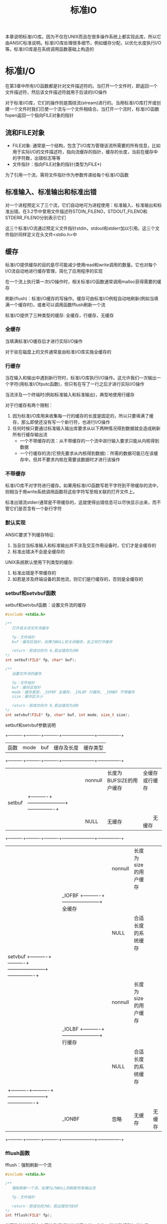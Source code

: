#+TITLE: 标准IO
#+HTML_HEAD: <link rel="stylesheet" type="text/css" href="css/main.css" />
#+HTML_LINK_UP: file_directory.html   
#+HTML_LINK_HOME: apue.html
#+OPTIONS: num:nil timestamp:nil ^:nil *:nil
本章说明标准I/O库。因为不仅在UNIX而且在很多操作系统上都实现此库，所以它由ANSIC标准说明。标准I/O库处理很多细节，例如缓存分配，以优化长度执行I/O等。标准I/O库是在系统调用函数基础上构造的 

* 标准I/O
  在第3章中所有I/O函数都是针对文件描述符的。当打开一个文件时，即返回一个文件描述符，然后该文件描述符就用于后读的I/O操作
  
  对于标准I/O库，它们的操作则是围绕流(stream)进行的。当用标准I/O库打开或创建一个文件时我们已使一个流与一个文件相结合。当打开一个流时，标准I/O函数fopen返回一个指向FILE对象的指针
  
** 流和FILE对象
+ FILE对象: 通常是一个结构，包含了I/O库为管理该流所需要的所有信息，比如用于实际I/O的文件描述符，指向流缓存的指针，缓存的长度，当前在缓存中的字符数，出错标志等等
+ 文件指针：指向FILE对象的指针(类型为FILE*)　
  
为了引用一个流，需将文件指针作为参数传递给每个标准I/O函数

** 标准输入、标准输出和标准出错
   对一个进程预定义了三个流，它们自动地可为进程使用：标准输入、标准输出和标准出错。在3.2节中曾用文件描述符STDIN_FILENO，STDOUT_FILENO和STDERR_FILENO分别表示它们
   
   这三个标准I/O流通过预定义文件指针stdin，stdout和stderr加以引用。这三个文件指针同样定义在头文件<stdio.h>中
   
** 缓存
   标准I/O提供缓存的目的是尽可能减少使用read和write调用的数量。它也对每个I/O流自动地进行缓存管理，简化了应用程序的实现
   
   在一个流上执行第一次I/O操作时，相关标准I/O函数通常调用malloc获得需要的缓存
   
   刷新(flush)：标准I/O缓存的写操作。缓存可由标准I/O例程自动地刷新(例如当填满一个缓存时)，或者可以调用函数fflush刷新一个流 
   
   标准I/O提供了三种类型的缓存: 全缓存，行缓存，无缓存
   
*** 全缓存
    当填满标准I/O缓存后才进行实际I/O操作
    
    对于驻在磁盘上的文件通常是由标准I/O库实施全缓存的
    
*** 行缓存
    当在输入和输出中遇到新行符时，标准I/O库执行I/O操作。这允许我们一次输出一个字符(用标准I/Ofputc函数)，但只有在写了一行之后才进行实际I/O操作
    
    当流涉及一个终端时(例如标准输入和标准输出)，典型地使用行缓存
    
    对于行缓存有两个限制：
1. 因为标准I/O库用来收集每一行的缓存的长度是固定的，所以只要填满了缓存，那么即使还没有写一个新行符，也进行I/O操作
2. 任何时候只要通过标准输入输出库要求从以下两种情况得到数据就会造成刷新所有行缓存输出流
  + 一个不带缓存的流：从不带缓存的一个流中进行输入要求只能从内核得到数据
  + 一个行缓存的流(它预先要求从内核得到数据)：所需的数据可能已在该缓存中，但并不要求内核在需要该数据时才进行该操作
    
*** 不带缓存
    标准I/O库不对字符进行缓存。如果用标准I/O函数写若干字符到不带缓存的流中，则相当于用write系统调用函数将这些字符写至相关联的打开文件上。
    
    标准出错流stderr通常是不带缓存的，这就使得出错信息可以尽快显示出来，而不管它们是否含有一个新行字符
    
*** 默认实现
    ANSIC要求下列缓存特征:
1. 当且仅当标准输入和标准输出并不涉及交互作用设备时，它们才是全缓存的
2. 标准出错决不会是全缓存的 
   
UNIX系统默认使用下列类型的缓存:
1. 标准出错是不带缓存的 
2. 如若是涉及终端设备的其他流，则它们是行缓存的，否则是全缓存的
   
*** setbuf和setvbuf函数
    setbuf和setvbuf函数：设置文件流的缓存
    #+BEGIN_SRC C
  #include <stdio.h>

  /**
     打开或关闭文件流缓存

     fp：文件指针
     buf：缓存区指针，如果为NULL则关闭缓存，反之则打开缓存

     return：若成功则为 0,若出错则为非0
  ,*/
  int setbuf(FILE* fp, char* buf);

  /**
     设置文件流的缓存

     fp：文件指针
     buf：缓存区指针
     mode：缓存类型，_IOFBF 全缓存，_IOLBF 行缓存, _IONBF 不带缓存
     size：缓存区大小

     return：若成功则为 0,若出错则为非0   
  ,*/
  int setvbuf(FILE* fp, char* buf, int mode, size_t size); 
    #+END_SRC
    
    setbuf和setvbuf参数说明
    
    +----------+----------+----------+-----------------------+----------------+
    |   函数   |   mode   |    buf   |       缓存及长度      | 缓存类型       |
    +----------+----------+----------+-----------------------+----------------+
    |          |          | nonnull  |长度为BUFSIZE的用户缓存| 全缓存或行缓存 |
    |  setbuf  |          +----------+-----------------------+----------------+
    |          |          |   NULL   |       无缓存          | 　　无缓存     |
    +----------+----------+----------+-----------------------+----------------+
    |          |          | nonnull  | 长度为size的用户缓存  |                |
    |          |  _IOFBF  +----------+-----------------------+    全缓存      |
    |          |          |   NULL   | 合适长度的系统缓存    |                |
    |  setvbuf +----------+----------+-----------------------+----------------+
    |          |          | nonnull  | 长度为size的用户缓存  |                |
    |          |  _IOLBF  +----------+-----------------------+    行缓存      |
    |          |          |   NULL   | 合适长度的系统缓存    |                |
    |          +----------+----------+-----------------------+----------------+
    |          |  _IONBF  |   忽略   |        无缓存         |     无缓存     |
    +----------+----------+----------+-----------------------+----------------+
    
*** fflush函数
    fflush：强制刷新一个流
    #+BEGIN_SRC C
  #include <stdio.h>

  /**
     强制刷新一个流，如果fp为NULL则刷新所有输出流

     fp：文件指针

     return：若成功则为0，若出错则为EOF
  ,*/
  int fflush(FILE* fp);
    #+END_SRC
    此函数使该流所有未写的数据都被传递至内核。作为一种特殊情形如若fp是NULL，则刷新所有输出流
    
* 流操作
** 打开流
   以下三个函数用于打开一个I/O流
   #+BEGIN_SRC C
     #include <stdio.h>

     /**
        根据文件路径名打开IO流

        pathname：文件路径名
        type：该I/O流的读、写方式

        return：若成功则为文件指针，若出错则为NULL
     ,*/
     FILE *fopen(const char *pathname, const char *type);
     /**
        在一个特定的流上打开一个指定的文件，如果流已经打开，那先关闭流再打开

        pathname：文件路径名
        type：该I/O流的读、写方式
        fp：特定的流

        return：若成功则为文件指针，若出错则为NULL
     ,*/
     FILE *freopen(const char *pathname, const char *type, FILE *fp);

     /**
        根据文件描述符打开IO流

        filedes：文件描述符
        type：该I/O流的读、写方式

        return：若成功则为文件指针，若出错则为NULL
     ,*/
     FILE *fdopen(int filedes, const char *type);
   #+END_SRC
+ fopen打开指定路径名的一个文件
+ freopen在一个特定的流上打开一个指定的文件，如若该流已经打开，则先关闭该流。一般用于将一个指定的文件打开为一个预定义的流：标准输入、标准输出或标准出错
+ fdopen取一个现存的文件描述符，并使一个标准的I/O流与该描述符相结合。常用于由创建管道和网络通信通道函数获得的插述符。因为这些特殊类型的文件不能用标准I/O的fopen函数打开，首先必须先调用设备专用函数以获得一个文件描述符
*** 流读写方式
    #+CAPTION: 打开标准I/O流的type参数
    #+ATTR_HTML: :border 1 :rules all :frame boader
    | type | 说明 |
    |------+------|
    | r或rb | 为读而打开 |
    | w或wb | 使文件成为0长，或为写而创建 |
    | a或ab | 添加;为在文件尾写而打开，或为写而创建 |
    | r+或r+b或rb+ | 为读和写而打开 |
    | w+或w+b或wb+ | 使文件为0长，或为读和写而打开 |
    | a+或a+b或ab+ | 为在文件尾读和写而打开或创建 |
    
    
+ 字符b作为type的一部分，使得标准I/O可以区分文本文件和二进制文件。但是UNIX并不对这两种文件进行区分，所以无意义
+ 在使用w或a选项时，若文件不存在则自动创建，新建文件的访问模式只能通过进程的umask限制，而无法手动指定权限
+ 当用字符a打开一文件后，则每次写都将数据写到文件的当前尾端处。如若有多个进程用添加方式打开了同一文件，那么每个进程的数据都将正确地写到文件中
+ 当以r+或者w+时，具有下列限制: 
  - 如果中间没有fflush、fseek、fsetpos或rewind，则在输出的后面不能直接跟随输入
  - 如果中间没有fseek、fsetpos或rewind或者一个输出操作没有到达文件尾端，则在输入操作之后不能直接跟随输出
+ 对于fdopen选项w不能截文件为0，而由filedes的open函数决定
  
  
#+CAPTION: 打开标准I/O流的六种方式
#+ATTR_HTML: :border 1 :rules all :frame boader
| 限制           | r | w | a | r+ | w+ | a+ |
|------------------+---+---+---+----+----+----|
| 文件必须已存在 | • |   |   | •  |    |    |
| 文件截断为0 |   | • |   |    | •  |    |
|------------------+---+---+---+----+----+----|
| 流可以读     | • |   |   | •  | •  | •  |
| 流可以写     |   | • | • | •  | •  | •  |
| 流只可以在尾部写 |   |   | • |    |    | •  |
** 关闭流
   fclose：关闭一个打开的流
   #+BEGIN_SRC C
  #include <stdio.h>

  /**
     关闭一个开打的流

     fp：文件指针

     return：若成功则为0，若出错则为EOF
  ,*/
  int fclose(FILE *fp);
   #+END_SRC
   在文件被关闭之前，刷新缓存中的输出数据，缓存中的输入数据被丢弃。如果标准I/O库已经为该流自动分配了一个缓存，则释放此缓存
   
   当一个进程正常终止时，则所有带未写缓存数据的标准I/O流都被刷新，所有打开的标准I/O流都被关闭
   
** 读写流
   一旦打开了流，则可在三种不同类型的非格式化I/O中进行选择，对其进行读、写操作：
1. 每次一个字符的I/O：一次读或写一个字符
2. 每次一行的I/O：一次读或写一行。每行都以一个新行符终止
3. 直接I/O或二进制I/O：每次I/O操作读或写某种数量的对象，而每个对象具有指定的长度
   
*** 单字符I/O
    如果流是带缓存的，则标准I/O函数处理所有缓存
**** getc, fgetc, getchar函数
     从文件流读取单个字符
     #+BEGIN_SRC C
       #include <stdio.h>
       /**
          从文件指针读取一个字符，可以实现为宏，效率好于fgetc

          fp：文件指针

          return：若成功则为下一个字符，若已处文件尾端或出错则为EOF
       ,*/
       int getc(FILE *fp);

       /**
          从文件指针读取一个字符，不能实现为宏，效率比getc差

          fp：文件指针

          return：若成功则为下一个字符，若已处文件尾端或出错则为EOF
       ,*/
       int fgetc(FILE *fp);

       /**
          从标准输入读入一个字符，等价于getc(stdin)

          return：若成功则为下一个字符，若已处文件尾端或出错则为EOF
       ,*/
       int getchar(void);
     #+END_SRC
+ getc可以实现为宏，所以它的参数不应当是具有副作用的表达式 
+ 调用fgetc所需时间很可能长于调用getc，因为调用函数通常所需的时间长于调用宏
+ 因为fgetc一定是个函数，可以得到其地址。允许将fgetc的地址作为一个参数传送给另一个函数
+ getchar()等价于getc(stdin)
  
这三个函数以unsigned char类型转换为int的方式返回下一个字符。这样就可以返回所有可能的字符值再加上一个已发生错误或已到达文件尾端的指示值。在<stdio.h>中的常数EOF被要求是一个负值，其值经常是-1。所以不能返回结果是一个无符号字符，而必须是一个带符号整数
**** EOF判断
     不管是出错还是到达文件尾端，这三个函数都返回同样的值EOF。为了区分这两种不同的情况，必须调用ferror或feof函数：
     
+ ferror函数：判断读取文件是否出错
+ feop函数：判断读取文件是否结束
  
#+BEGIN_SRC C
  #include <stdio.h>

  /**
     读取文件是否出错

     fp：文件指针

     return：若读取出错则为非0(真)，否则为0(假)
  ,*/
  int ferror(FILE *fp);

  /**
     文件是否结束

     fp：文件指针

     return：若文件结束则为非0(真)，否则为0(假)
  ,*/
  int feof(FILE *fp);
#+END_SRC

**** 清除EOF标记
     在大多数实现的FILE对象中，为每个流保持了两个标志:
+ 出错标志
+ 文件结束标志
  
clearerr函数：清除这两个标志
#+BEGIN_SRC C
  #include <stdio.h>

  /**
     清楚文件出错和结尾两个标志

     fp：文件指针

     无返回
  ,*/
  void clearerr(FILE *fp);
#+END_SRC

**** putc, fputc, putchar函数
     输出单个字符到文件流     
     #+BEGIN_SRC C
       #include <stdio.h>

       /**
          输出一个字符到流，可实现为宏

          c：输出字符
          fp：文件指针

          return：若成功则为c，若出错则为EOF
       ,*/
       int putc(int c, FILE *fp);

       /**
          输出一个字符到流，只可实现为函数

          c：输出字符
          fp：文件指针

          return：若成功则为c，若出错则为EOF
       ,*/
       int fputc(int c, FILE *fp);

       /**
          输出一个字符到标准输出流，等价于putc(c, stdout)

          c：输出字符

          return：若成功则为c，若出错则为EOF
       ,*/
       int putchar(int c);
     #+END_SRC
     
+ putc可以实现为宏
+ fputc只能实现为函数
+ putchar(c)等价于putc(c, stdout)
  
**** ungetc函数
     ungetc函数：将字符压入流中
     #+BEGIN_SRC C
  #include <stdio.h>

  /**
     将字符压入流中

     c：压入的字符
     fp：文件指针

     return：若成功则为c，若出错则为EOF
  ,*/
  int ungetc(int c, FILE *fp);
     #+END_SRC
     下次读取字符读到的就是被ungetc压入的字符。回送的字符不一定必须是上一次读到的字符。EOF不能回送。但是当已经到达文件尾端时仍可以回送一个字符。下次读将返回该字符，再次读则返回EOF。之所以能这样做的原因是一次成功的ungetc调用会清除该流的文件结束指示
     
     例如：读到第一个特殊字符时候，这个字符往往暂时没有用，需要先放回去，等处理完前面读出的数据后，再开始重新读
     
*** 行I/O
    
**** fgets, gets函数
     从文件流读取一行到缓存区
     #+BEGIN_SRC C
       #include <stdio.h>

       /**
          从一个流读取一行到最多n-1个字符到缓存区buf，缓存区以null字符结束

          buf：缓存区
          n：读取字符长度
          fp：文件指针

          return：若成功则为buf，若已处文件尾端或出错则为NULL
       ,*/
       char *fgets(char *buf, int n, FILE *fp);

       /**
          从标准输入读取一行到到缓存区buf

          buf：缓存区

          return：若成功则为buf，若已处文件尾端或出错则为NULL
       ,*/
       char *gets(char *buf);
     #+END_SRC
     
+ fgets函数：必须指定缓存的长度n。一直读到下一个新行符为止，但是不超过n-1个字符，读入的字符被送入缓存。该缓存以null字符结尾。如若该行包括最后一个新行符的字符数超过n-1，则只返回一个不完整的行，而且缓存总是以null字符结尾。对fgets的下一次调用会继续读该行
+ gets直接从标准输入流读取，会有验证缓存区溢出的问题，缓存区也不会以null字符结尾
  
**** fputs, puts函数
     缓存区输出一行到文件流
     #+BEGIN_SRC C
  #include <stdio.h>

  /**
     输出一个以null结尾的字符串到文件流，终止符null不输出，新行符\n需要包含在字符串内

     str：输出的字符串
     fp：文件指针

     return：若成功则为输出的字符数，若出错则为EOF
  ,*/
  int fputs(const char *str, FILE *fp);

  /**
     输出一个null结尾的字符串到标准输出流，终止符null不输出，自动在最后添加新行符\n

     str：输出的字符串

     return：若成功则为输出的字符数，若出错则为EOF
  ,*/
  int puts(const char *str);
     #+END_SRC
     
+ fputs函数：将一个以null符终止的字符串写到指定的流，终止符null不写出。必须手动在字符串包含新行符\n
+ puts函数：将一个以null符终止的字符串写到标准输出，终止符null不写出。自动在最后将一个新行符\n写到标准输出
+ puts函数不像gets函数那么不安全，但也最好尽量避免使用
  
*** 标准I/O效率比较
    用getc和putc将标准输入复制到标准输出
    #+BEGIN_SRC C
  #include "apue.h"

  int main(void) 
  {
          int c;
          while ( (c = getc(stdin)) != EOF)
                  if((putc(c, stdout)) == EOF)
                          err_sys("output error");

          if(ferror(stdin))
                  err_sys("input error");

          exit(0);
          
  }
    #+END_SRC
    用fgets和fputs将标准输入复制到标准输出
    #+BEGIN_SRC C
  #include "apue.h"

  int main(void)
  {
          char buf[MAXLINE];

          while(NULL != fgets(buf, MAXLINE, stdin))
                  if(EOF == fputs(buf, stdout))
                          err_sys("output error");

          if(ferror(stdin))
                  err_sys("input error");

          exit(0);
          
  }
    #+END_SRC
    
    表5-3中显示了对同一文件(1.5M字节，30，000行)进行操作所得的数据
    #+CAPTION: 使用标准I/O例程得到的时间结果
    #+ATTR_HTML: :border 1 :rules all :frame boader
    | 函数              | 用户CPU(秒) | 系统CPU(秒) | 时钟时间(秒) | 程序正文字节数 |
    | 表3.1中的最佳时间 | 0.0         | 0.3         | 0.3          |                |
    | fgets,fputs    | 2.2         | 0.3         | 2.6          | 184            |
    | getc,putc         | 4.3         | 0.3         | 4.8          | 384            |
    | fgetc,fputc       | 4.6         | 0.3         | 5.0          | 152            |
    | 表3.1中的单字节时间 | 23.8        | 397.9       | 423.4        |                |
    
    对于这三个标准I/O版本的每一个，其用户CPU时间都大于表3-1中的最佳read版本，这是因为每次读一个字符版本中有一个要执行150万次的循环，而在每次读一行的版本中有一个要执行30000次的循环。在read版本中，其循环只需执行180次(对于缓存长度为8192字节)。因为系统CPU时间都相同，所以用户CPU时间差别造成了时钟时间差别
    
    系统CPU时间相同的原因是因为所有这些程序对内核提出的读、写请求数相同。因此标准IO已经选择了最佳IO长度，只需要考虑fgets时最大行长度
    
    表5-3中的最后一列是每个main函数的文本空间字节数(由C编译产生的机器指令)。使用getc的版本在文本空间中作了getc和putc的宏代换，所以它所需使用的指令数超过了调用fgetc和fputc函数所需指令数，但是在程序中作宏代换和调用两个函数在时间上并没有多大差别
    
    fgetc版本较表3-1中BUFFSIZE=1的版本要快得多。两者都使用了约3百万次的函数调用，而fgetc版本的速度在用户CPU时间方面，大约是后者的5倍，而在时钟时间方面则几乎是100倍。原因是：使用read的版本执行了3百万次系统调用。而对于fgetc版本，它也执行3百万次函数调用，但是这只引起360次系统调用。系统调用与普通的函数调用相比是很花费时间的
    
    总而言之：标准IO与直接内核调用比起来并不慢很多，但却可以忽略不少细节！
    
*** 二进制I/O
    如果想要读写某个结构，必须使用fgetc或者fputc一次读写一个字符来遍历整个结构。因为fputs在遇到null字节时就停止，而在结构中可能含有null字节，所以不能使用每次一行函数。类似地如果输入数据中包含有null字节或新行符，则fgets也不能正确工作。但是每次单个读写字符即不方便也不高效，标准I/O库提供了以下两个函数来支撑面向结构化的I/O
    #+BEGIN_SRC C
  #include <stdio.h>

  /**
     从文件指针fp读取nobj个记录到ptr中,其中每个记录的长度为size

     ptr：缓存区
     size：每条记录长度
     nobj：记录个数
     fp：文件指针

     return：读的对象数，如果数量小于nobj，应通过feof或ferror判断结果
   ,*/
  size_t fread(void *ptr, size_t size, size_t nobj, FILE *fp);


  /**
     从缓存区ptr中取nobj个记录写到fp指向的文件流中，其中每个记录的长度为size

     ptr：缓存区指针
     size：每条记录的长度
     nobj：记录的个数
     fp：文件指针

     return：写的数量，如果小于nobj一般是出错
   ,*/
  size_t fwrite(const void *ptr, size_t size, size_t nobj, FILE *fp);
    #+END_SRC
    fread和fwrite返回读或写的对象数。对于读，如果出错或到达文件尾端，则此数字可以少于nobj。在这种情况，应调用ferror或feof以判断究竟是那一种情况。对于写，如果返回值少于所要求的nobj，则出错
    
**** 读或写一个二进制数组
     将一个浮点数组的第2至第5个元素写至一个文件上
     #+BEGIN_SRC C
  float data [10];

  if(fwrite (&data[2], sizeof(float), 4, fp) != 4)
          err_sys("fwrite error");
     #+END_SRC
     
**** 读或写一个结构
读写自定义item结构
     #+BEGIN_SRC C
    struct 
    {
            short count;
            long total;
            char name[NAMESIZE];
    } item;

    if(fwrite(&item, sizeof(item), 1, fp) != 1)
            err_sys("fwrite error");
     #+END_SRC
     
**** 二进制I/O代码不可移植
     二进制I/O只能用于读已写在同一系统上的数据。其原因是:
+ 在一个结构中同一成员的位移量可能随编译程序和系统的不同而异(由于不同的对准要求)。某些编译程序有一选择项允许紧密包装结构(节省存储空间，而运行性能则可能有所下降)或准确对齐(以便在运行时易于存取结构中的各成员)。这意味着即使在单系统上，一个结构的二进制存放方式也可能因编译程序的选择项而不同
+ 用来存储多字节整数和浮点值的二进制格式在不同的系统结构间也可能不同


** 定位流
有两种方法定位标准I/O流：
1. ftell和fseek：假定文件的位置可以存放在一个long变量中，适用于Unix系统
2. fgetpos和fsetpos：由ANSIC引入，通过一个新的抽象数据类型fpos_t来记录文件的位置。在非UNIX系统中这种数据类型可以定义为记录一个文件的位置所需的长度

需要移植到非UNIX系统上运行的应用程序应当使用fgetpos和fsetpos 
*** Unix
+ ftell函数：返回文件流当前位置
+ fseek函数：设置文件流当前位置
+ frewind函数：重置文件流当前位置
    #+BEGIN_SRC C
      #include <stdio.h>

      /**
         返回当前在文件流中的位置，以long为步长

         fp：文件指针

         return：若成功则为当前文件位置指示，若出错则为-1L
      ,*/
      long ftell(FILE *fp);

      /**
         以whence指定的起始位置，将当前位置重新定位在offset处

         fp：文件指针
         offset：步长
         whence：初始位置(SEEK_SET：文件开头，SEEK_CUR：当前位置，SEEK_END：文件末尾) 

         return：返回:若成功则为0，若出错则为非0
      ,*/
      int fseek(FILE *fp, long offset, int whence);


      /**
         复位当前位置到文件开头

         fp：文件指针

         return：无返回值
      ,*/
      void rewind(FILE *fp);
    #+END_SRC

*** ANSI
+ fgetpos：获取文件流当前位置
+ fsetpos：设置文件流当前位置
#+BEGIN_SRC C
  #include <stdio.h>

  /**
     将文件流的当前位置存到pos对象中

     fp：文件指针
     pos：文件位置结构指针

     return：若成功则为0，若出错则为非0
  ,*/
  int fgetpos(FILE *fp, fpos_t *pos);

  /**
     将文件流当前位置设置为pos对象表达的位置

     fp：文件流指针
     pos：文件位置结构指针

     return：若成功则为0，若出错则为非0   
  ,*/
  int fsetpos(FILE *fp, const fpost_t *pos);
#+END_SRC
* 格式化I/O
可以使用的格式化标记可参考K&R编写的The C Programming Language一书，典型的使用包括%4d, %3.2f, %*.3f等...
** 格式化输出
+ printf函数：格式化字符串输出到标准输出流
+ fprintf函数：格式化字符串输出到文件流
+ sprintf函数：格式化字符串输出到缓存区，在缓存区的尾端会自动加一个null字节，但该字节不包括在返回值中
   #+BEGIN_SRC C
     #include <stdio.h>

     /**
        格式化字符串format输出到标准输出stdout

        format：输出格式

        return：若成功则为输出字符数，若出错则为负值
     ,*/
     int printf(const char *format, ...);

     /**
        格式化字符串format输出到文件流fp

        fp：文件指针
        format：输出字符串格式
        
        若成功则为输出字符数,若输出出错则为负值
     ,*/
     int fprintf(FILE *fp, const char *format, ...);

     /**
        格式化字符串format输出到缓存区buf

        buf：缓存区
        format：输出字符串格式

        return：存入数组的字符数
     ,*/
     int sprintf(char *buf, const char *format, ...);
   #+END_SRC
注意：sprintf可能会造成由buf指向的缓存区溢出，保证该缓存有足够长度是调用者的责任！ 
*** 可变参数列表版本
    #+BEGIN_SRC C
      #include<stdarg.h>
      #include<stdio.h>

      int vprintf(const char *format, va_list arg);

      int vfprintf(FILEfp,*const char* format, va_list arg);

      int vsprintf(char *buf, const char* format, va_list arg);
    #+END_SRC
** 格式化输入
+ scanf函数：从标准输入流读取格式化的字符串
+ fscanf函数：从文件流读取格式化的字符串
+ sscanf函数：从缓存区读取格式化的字符串
   #+BEGIN_SRC C
     #include<stdio.h>

     /**
        从标准输入流stdin读取format格式的字符串

        format：输入字符串格式

        return：成功则返回指定的输入项数,　若出错或在任意变换前已至文件尾端则为EOF
     ,*/
     int scanf(const　char* format, ...);

     /**
        从文件流fp读取format格式的字符串

        fp：文件指针
        format：输入字符串格式
        
        return：成功则返回指定的输入项数,　若出错或在任意变换前已至文件尾端则为EOF
     ,*/
     int fscanf(FILE* fp, const char* format, ...);

     /**
        从字符缓存区buf读取format格式的字符串

        buf：字符缓存区
        format：输入字符串格式

        return：成功则返回指定的输入项数,　若出错或在任意变换前已至文件尾端则为EOF
     ,*/
     int sscanf(const char* buf, const char* format, ...);
   #+END_SRC
+ 使用时应输入必须和格式化的字符串匹配，否则第一个不匹配的字符后面的部分将被直接丢弃！
+ 空白字符(空格、制表符等)均归为转义符'\s';
*** 可变参数列表版本
    #+BEGIN_SRC C
      #include <stdarg.h>
      #include <stdio.h>

      int vscanf(char *format, va_list arg);
 
      int vfscanf(FILE *fp, const char *format, va_list arg); 

      int vsscanf(char *buf, const char *format, va_list arg);
    #+END_SRC

* 实现细节
想要了解所使用的系统中标准I/O库的实现，最好从头文件<stdio.h>开始。从中可以看到：
+ FILE对象是如何定义的
+ 每个流标志的定义
+ 定义为宏的各个标准I/O例程(比如getc等) 

在UNIX中，标准I/O库最终都要调用第3章中说明的I/O例程，每个I/O流都有一个与其相关联的文件描述符
** fileno
fileno函数：获得某个文件流相关联的文件描述符
#+BEGIN_SRC C
  #include <stdio.h>
  /**
     获得某个文件流相关联的文件描述符

     fp：文件指针

     return：与该流相关联的文件描述符
  ,*/
  int fileno(FILE *fp);
#+END_SRC
如果要调用dup或fcntl等函数，需要fileno函数
*** 实例
为三个标准流以及一个与一个普通文件相关联的流打印有关缓存状态信息

注意：在打印缓存状态信息之前，先对每个流执行I/O操作，因为第一个I/O操作通常就造成为该流分配缓存。结构成员_flag、_bufsiz以及常数_IONBF和_IOLBF是由所使用的系统定义的
    #+BEGIN_SRC C
      #include "apue.h"

      void pr_stdio(const char *, FILE *);

      int main(void) 
      {
              FILE *fp;
              fputs("enter any characters\n", stdout);
              if(EOF == getchar() )
                      err_sys("getchar error");
              
              fputs("one line to standard error\n", stderr);

              pr_stdio("stdin", stdin);
              pr_stdio("stdout", stdout);
              pr_stdio("stderr", stderr);

              if(NULL == (fp = fopen("/etc/man.conf", "r")) )
                      err_sys("fopen error");
              if(EOF == getc(fp) )
                      err_sys("getc error");

              pr_stdio("/etc/man.conf", fp);

              exit(0);
              
      }

      void pr_stdio(const char *name, FILE *fp)
      {
              printf("stream= %s ", name);

              if(fp->_flags & _IONBF)
                      printf("unbuffered");
              else if(fp->_flags & _IOLBF)
                      printf("line buffered");
              else
                      printf("fully buffered");

              printf(", buffer size = %d\n", (fp->_IO_buf_end - fp->_IO_buf_base));
              
      }
    #+END_SRC
运行程序两次，一次使三个标准流与终端相连接，另一次使它们都重定向到普通文件，则所得结果是:
#+BEGIN_SRC sh
  #stdin, stdout 和stderr都连至终端
  klose@gentoo ~/Documents/programming/c/apue $ ./src/stdio/printfExample
  enter any characters 
  #键入新行符号
  one line to standard error
  stream= stdin fully buffered, buffer size = 1024
  stream= stdout fully buffered, buffer size = 1024
  stream= stderr unbuffered, buffer size = 1
  stream= /etc/man.conf fully buffered, buffer size = 4096

  #三个流都重定向到文件
  klose@gentoo ~/Documents/programming/c/apue $ ./src/stdio/printfExample < /etc/profile > std.out 2> std.err　
  klose@gentoo ~/Documents/programming/c/apue $ ls -l std.out std.err 
  -rw-r--r-- 1 klose klose  27 Feb 12 21:30 std.err
  -rw-r--r-- 1 klose klose 220 Feb 12 21:30 std.out

  klose@gentoo ~/Documents/programming/c/apue $ cat std.out  
  enter any characters
  stream= stdin fully buffered, buffer size = 4096
  stream= stdout fully buffered, buffer size = 4096
  stream= stderr unbuffered, buffer size = 1
  stream= /etc/man.conf fully buffered, buffer size = 4096

  klose@gentoo ~/Documents/programming/c/apue $ cat std.err 
  one line to standard error
#+END_SRC
* 临时文件
** tmpnam, tmpfile
标准I/O库提供了以下两个函数用来创建临时文件：
+ tmpnam：产生临时文件名
+ tmpfile：产生临时文件
  #+BEGIN_SRC C
    #include <stdio.h>

    /**
       产生一个与现在文件名不同的一个有效路径名的字符串，若ptr为NULL则存放在一个全局静态缓存区，反之保存在ptr内

       ptr：存放临时文件名的缓存区

       return：指向一唯一路径名的指针
    ,*/
    char *tmpnam(char *ptr);

    /**
       创建一个临时二进制文件(类型wb+)，在关闭该文件或程序结束时将自动删除这种文件

       return：若成功则为文件指针，若出错则为NULL
    ,*/
    FILE *tmpfile(void);
  #+END_SRC
每次调用tmpnam时，它都产生一个不同的路径名，最多调用次数是TMP_MAX常量。如果ptr是NULL，则所产生的路径名存放在一个静态区中，指向该静态区的指针作为函数值返回。下一次再调用tmpnam时会重写该静态区。如果ptr不是NULL，则认为它指向长度至少是L_tmpnam个字符的数组，所产生的路径名存放在该数组中，ptr也作为函数值返回

tmpfile创建一个临时二进制文件(类型wb+)，在关闭该文件或程序结束时将自动删除这种文件

tmpfile函数的实现是先调用tmpnam产生一个唯一的路径名，然后立即unlink它
*** 实例
    #+BEGIN_SRC C
      #include "apue.h"

      int main(void)
      {
              char name[L_tmpnam], line[MAXLINE];
              FILE *fp;

              printf("%s\n", tmpnam(NULL) );

              tmpnam(name);
              printf("%s\n", name);

              if(NULL == (fp = tmpfile() ) )
                      err_sys("tempfile error");

              fputs("Hello World\n", fp);
              rewind(fp);
              if(NULL == (fgets(line, sizeof(line), fp) ) )
                      err_sys("fgets error");
              fputs(line, stdout);

              exit(0);
              
      }
    #+END_SRC
测试代码：
    #+BEGIN_SRC sh
      klose@gentoo ~/Documents/programming/c/apue $ ./src/stdio/tempfileExample 
      /tmp/fileO0xmAZ
      /tmp/fileN1WvPl
      Hello World
    #+END_SRC
** tempnam
tempnam函数：tmpnam的一个变体，允许调用者为所产生的路径名指定目录和前缀  
    #+BEGIN_SRC C
      #include <stdio.h>

      /**
         允许调用者为所产生的路径名指定目录和前缀

         directory：文件目录名
         prefix：文件前缀名，最多具有5个字符

         return：指向一唯一路径名的指针
      ,*/
      char *tempnam(const char *directory, const char *prefix);
    #+END_SRC
对于目录有四种不同的选择，使用第一个条件为真的作为目录:
1. 如果定义了环境变量TMPDIR，则用其作为目录
2. 如果参数directory非NULL，则用其作为目录
3. 将<stdio.h>中的字符串P_tmpdir用作为目录
4. 将本地目录，通常是/tmp，用作为目录

如果prefix非NULL，则它应该是最多包含5个字符的字符串，用其作为文件名的头几个字符
*** 实例
根据输入目录名和前缀名打印产生的临时文件名
    #+BEGIN_SRC C
      #include "apue.h"

      int main(int argc, char *argv[])
      {
              if(argc != 3)
                      err_quit("usage tempfileName: <directory> <prefix>");

              printf("%s\n", tempnam(argv[1][0] != ' ' ? argv[1] : NULL,
                                     argv[2][0] != ' ' ? argv[2] : NULL));

              exit(0);
      }
    #+END_SRC
测试代码:
#+BEGIN_SRC sh
  #指定目录和前缀
  $ ./src/stdio/tempfileName ~/tmp/ temp
  /home/klose/tmp/tempKcMUjW

  #使用默认目录：P_tmpdir
  $ ./src/stdio/tempfileName " " PFX
  /tmp/PFXK8lxrK

  #使用环境变量，无前缀
  $ TMPDIR=/usr/tmp ./src/stdio/tempfileName  /tmp " "
  /usr/tmp/file2UoOUE

  #忽略无效的环境变量
  $ TMPDIR=/no/such/file ./src/stdio/tempfileName  " " QQQQ
  /tmp/QQQQTL3shI

  #忽略无效的环境变量和目录设置
  $ TMPDIR=/no/such/directory ./src/stdio/tempfileName  /no/such/file QQQQ
  /tmp/QQQQSSmQeI
#+END_SRC

[[file:system_file.org][Next：系统文件]]

[[file:file_directory.org][Previous：文件和目录]]

[[file:apue.org][Home：目录]]
